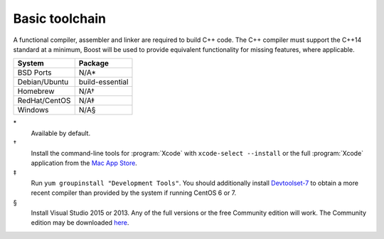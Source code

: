 .. _pkg_toolchain:

Basic toolchain
---------------

A functional compiler, assembler and linker are required to build C++
code.  The C++ compiler must support the C++14 standard at a minimum,
Boost will be used to provide equivalent functionality for missing
features, where applicable.

+------------------+-----------------+
| System           | Package         |
+==================+=================+
| BSD Ports        | N/A*            |
+------------------+-----------------+
| Debian/Ubuntu    | build-essential |
+------------------+-----------------+
| Homebrew         | N/A†            |
+------------------+-----------------+
| RedHat/CentOS    | N/A‡            |
+------------------+-----------------+
| Windows          | N/A§            |
+------------------+-----------------+

\*
  Available by default.
†
  Install the command-line tools for :program:`Xcode` with
  ``xcode-select --install`` or the full :program:`Xcode` application
  from the `Mac App Store <https://itunes.apple.com/gb/app/xcode/id497799835>`__.
‡
  Run ``yum groupinstall "Development Tools"``.  You should additionally
  install `Devtoolset-7
  <https://www.softwarecollections.org/en/scls/rhscl/devtoolset-7/>`__
  to obtain a more recent compiler than provided by the system if running
  CentOS 6 or 7.
§
  Install Visual Studio 2015 or 2013.  Any of the full versions or the
  free Community edition will work.  The Community edition may be
  downloaded `here
  <https://www.visualstudio.com/en-us/downloads/download-visual-studio-vs.aspx>`__.

